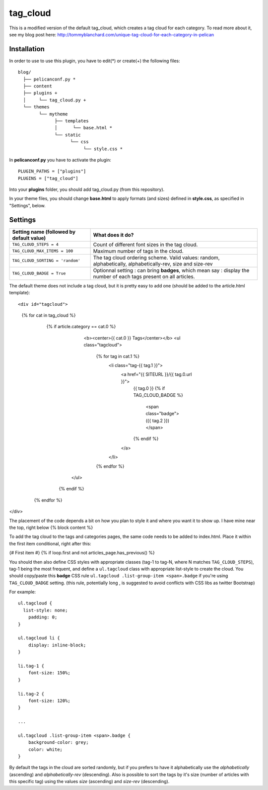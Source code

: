 tag_cloud
=========

This is a modified version of the default tag_cloud, which creates a tag cloud for each category. To read more about it, see my blog post here: http://tommyblanchard.com/unique-tag-cloud-for-each-category-in-pelican

Installation
------------

In order to use to use this plugin, you have to edit(*) or create(+) the following files::

      blog/
        ├── pelicanconf.py *
        ├── content
        ├── plugins +
        │     └── tag_cloud.py +
        └── themes
              └── mytheme
                    ├── templates
                    │      └── base.html *
                    └── static
                          └── css
                               └── style.css *

In **pelicanconf.py** you have to activate the plugin::

    PLUGIN_PATHS = ["plugins"]
    PLUGINS = ["tag_cloud"]

Into your **plugins** folder, you should add tag_cloud.py (from this repository).

In your theme files, you should change **base.html** to apply formats (and sizes) defined in **style.css**, as specified in "Settings", below.

Settings
--------

================================================    =====================================================
Setting name (followed by default value)            What does it do?
================================================    =====================================================
``TAG_CLOUD_STEPS = 4``                             Count of different font sizes in the tag
                                                    cloud.
``TAG_CLOUD_MAX_ITEMS = 100``                       Maximum number of tags in the cloud.
``TAG_CLOUD_SORTING = 'random'``                    The tag cloud ordering scheme.  Valid values:
                                                    random, alphabetically, alphabetically-rev, size and
                                                    size-rev
``TAG_CLOUD_BADGE = True``                          Optionnal setting : can bring **badges**, which mean
                                                    say : display the number of each tags present
                                                    on all articles.
================================================    =====================================================

The default theme does not include a tag cloud, but it is pretty easy to add one (should be added to the article.html template)::

<div id="tagcloud">
    {% for cat in tag_cloud %}
        {% if article.category == cat.0 %}
                <b><center>{{ cat.0 }} Tags</center></b>
                <ul class="tagcloud">
                    {% for tag in cat.1 %}
                        <li class="tag-{{ tag.1 }}">
                            <a href="{{ SITEURL }}/{{ tag.0.url }}">
                                {{ tag.0 }}
                                {% if TAG_CLOUD_BADGE %}
                                    <span class="badge">({{ tag.2 }})</span>
                                {% endif %}
                            </a>
                        </li>
                    {% endfor %}                        
            </ul> 
         {% endif %}
     {% endfor %}
</div>

The placement of the code depends a bit on how you plan to style it and where you want it to show up. I have mine near the top, right below {% block content %}

To add the tag cloud to the tags and categories pages, the same code needs to be added to index.html. Place it within the first item conditional, right after this:

{# First item #}
{% if loop.first and not articles_page.has_previous() %}

You should then also define CSS styles with appropriate classes (tag-1 to tag-N,
where N matches ``TAG_CLOUD_STEPS``), tag-1 being the most frequent, and
define a ``ul.tagcloud`` class with appropriate list-style to create the cloud.
You should copy/paste this **badge** CSS rule ``ul.tagcloud .list-group-item <span>.badge``
if you're using ``TAG_CLOUD_BADGE`` setting. (this rule, potentially long , is suggested to avoid
conflicts with CSS libs as twitter Bootstrap)

For example::

    ul.tagcloud {
      list-style: none;
        padding: 0;
    }

    ul.tagcloud li {
        display: inline-block;
    }

    li.tag-1 {
        font-size: 150%;
    }

    li.tag-2 {
        font-size: 120%;
    }

    ...

    ul.tagcloud .list-group-item <span>.badge {
        background-color: grey;
        color: white;
    }

By default the tags in the cloud are sorted randomly, but if you prefers to have it alphabetically use the `alphabetically` (ascending) and `alphabetically-rev` (descending). Also is possible to sort the tags by it's size (number of articles with this specific tag) using the values `size` (ascending) and `size-rev` (descending).
